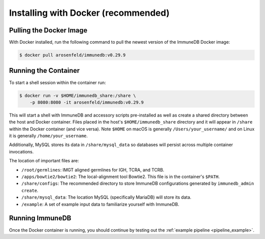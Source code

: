 .. _docker_install:

Installing with Docker (recommended)
************************************

Pulling the Docker Image
========================
With Docker installed, run the following command to pull the newest version of
the ImmuneDB Docker image:

.. code-block:: bash

    $ docker pull arosenfeld/immunedb:v0.29.9


.. _running-the-container:

Running the Container
=====================
To start a shell session within the container run:

.. code-block:: bash

    $ docker run -v $HOME/immunedb_share:/share \
        -p 8080:8080 -it arosenfeld/immunedb:v0.29.9

This will start a shell with ImmuneDB and accessory scripts pre-installed as
well as create a shared directory between the host and Docker container.  Files
placed in the host's ``$HOME/immunedb_share`` directory and it will appear in
``/share`` within the Docker container (and vice versa).  Note ``$HOME`` on
macOS is generally ``/Users/your_username/`` and on Linux it is generally
``/home/your_username``.

Additionally, MySQL stores its data in ``/share/mysql_data`` so databases will
persist across multiple container invocations.

The location of important files are:

- ``/root/germlines``: IMGT aligned germlines for IGH, TCRA, and TCRB.
- ``/apps/bowtie2/bowtie2``: The local-alignment tool Bowtie2.  This file is in
  the container's ``$PATH``.
- ``/share/configs``: The recommended directory to store ImmuneDB
  configurations generated by ``immunedb_admin create``.
- ``/share/mysql_data``: The location MySQL (specifically MariaDB) will store
  its data.
- ``/example``: A set of example input data to familiarize yourself with
  ImmuneDB.

Running ImmuneDB
====================
Once the Docker container is running, you should continue by testing out the
:ref:`example pipeline <pipeline_example>`.
